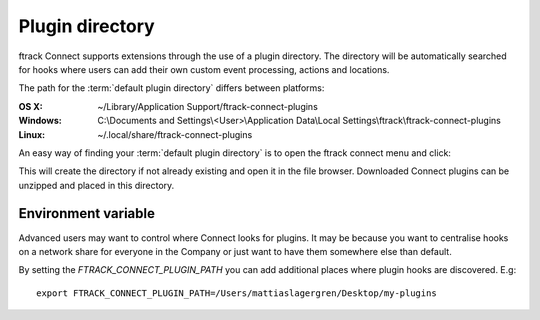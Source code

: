 ..
    :copyright: Copyright (c) 2016 ftrack

.. _using/plugin_directory:

****************
Plugin directory
****************

ftrack Connect supports extensions through the use of a plugin directory. The
directory will be automatically searched for hooks where users can add their
own custom event processing, actions and locations.

The path for the :term:`default plugin directory` differs between platforms:

:OS X:
    ~/Library/Application Support/ftrack-connect-plugins

:Windows:
    C:\\Documents and Settings\\<User>\\Application Data\\Local Settings\\ftrack\\ftrack-connect-plugins

:Linux:
    ~/.local/share/ftrack-connect-plugins


An easy way of finding your :term:`default plugin directory` is to open the
ftrack connect menu and click:

.. image:: /image/open_default_plugin_directory.png
    :align: center

This will create the directory if not already existing and open it in the
file browser. Downloaded Connect plugins can be unzipped and placed in this
directory.

.. seealso::

    For development of plugins please refer to this
    :ref:`article <developing/plugins>`.

Environment variable
====================

Advanced users may want to control where Connect looks for plugins. It may be
because you want to centralise hooks on a network share for everyone in the
Company or just want to have them somewhere else than default.

By setting the `FTRACK_CONNECT_PLUGIN_PATH` you can add additional places
where plugin hooks are discovered. E.g::

    export FTRACK_CONNECT_PLUGIN_PATH=/Users/mattiaslagergren/Desktop/my-plugins

